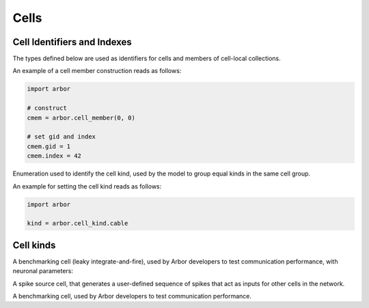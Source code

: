 .. _pycell:

Cells
=====================

Cell Identifiers and Indexes
----------------------------
The types defined below are used as identifiers for cells and members of cell-local collections.

.. module:: arbor

.. class:: cell_member

    .. function:: cell_member(gid, index)

        Construct a cell member with parameters :attr:`gid` and :attr:`index` for global identification of a cell-local item.

        Items of type :class:`cell_member` must:

        * be associated with a unique cell, identified by the member :attr:`gid`;
        * identify an item within a cell-local collection by the member :attr:`index`.

        An example is uniquely identifying a synapse in the model.
        Each synapse has a post-synaptic cell (with :attr:`gid`), and an :attr:`index` into the set of synapses on the post-synaptic cell.

        Lexographically ordered by :attr:`gid`, then :attr:`index`.

    .. attribute:: gid

        The global identifier of the cell.

    .. attribute:: index

        The cell-local index of the item.
        Local indices for items within a particular cell-local collection should be zero-based and numbered contiguously.

    An example of a cell member construction reads as follows:

    .. container:: example-code

        .. code-block:: python

            import arbor

            # construct
            cmem = arbor.cell_member(0, 0)

            # set gid and index
            cmem.gid = 1
            cmem.index = 42

.. class:: cell_kind

    Enumeration used to identify the cell kind, used by the model to group equal kinds in the same cell group.

    .. attribute:: cable

        A cell with morphology described by branching 1D cable segments.

    .. attribute:: lif

        A leaky-integrate and fire neuron.

    .. attribute:: spike_source

        A proxy cell that generates spikes from a spike sequence provided by the user.

    .. attribute:: benchmark

        A proxy cell used for benchmarking.

    An example for setting the cell kind reads as follows:

    .. container:: example-code

        .. code-block:: python

            import arbor

            kind = arbor.cell_kind.cable

Cell kinds
----------

.. class:: lif_cell

    A benchmarking cell (leaky integrate-and-fire), used by Arbor developers to test communication performance,
    with neuronal parameters:

    .. attribute:: tau_m

        Membrane potential decaying constant [ms].

    .. attribute:: V_th

        Firing threshold [mV].

    .. attribute:: C_m

        Membrane capacitance [pF].

    .. attribute:: E_L

        Resting potential [mV].

    .. attribute:: V_m

        Initial value of the Membrane potential [mV].

    .. attribute:: t_ref

        Refractory period [ms].

    .. attribute:: V_reset

        Reset potential [mV].

.. class:: spike_source_cell

    A spike source cell, that generates a user-defined sequence of spikes
    that act as inputs for other cells in the network.

    .. function:: spike_source_cell(schedule)

        Construct a spike source cell that generates spikes

        - at regular intervals (using an :class:`arbor.regular_schedule`)
        - at a sequence of user-defined times (using an :class:`arbor.explicit_schedule`)
        - at times defined by a Poisson sequence (using an :class:`arbor.poisson_schedule`)

        :param schedule: User-defined sequence of time points (choose from :class:`arbor.regular_schedule`, :class:`arbor.explicit_schedule`, or :class:`arbor.poisson_schedule`).

.. class:: benchmark_cell

    A benchmarking cell, used by Arbor developers to test communication performance.

    .. function:: benchmark_cell(schedule, realtime_ratio)

        A benchmark cell generates spikes at a user-defined sequence of time points:

        - at regular intervals (using an :class:`arbor.regular_schedule`)
        - at a sequence of user-defined times (using an :class:`arbor.explicit_schedule`)
        - at times defined by a Poisson sequence (using an :class:`arbor.poisson_schedule`)

        and the time taken to integrate a cell can be tuned by setting the parameter ``realtime_ratio``.

        :param schedule: User-defined sequence of time points (choose from :class:`arbor.regular_schedule`, :class:`arbor.explicit_schedule`, or :class:`arbor.poisson_schedule`).

        :param realtime_ratio: Time taken to integrate a cell, for example if ``realtime_ratio`` = 2, a cell will take 2 seconds of CPU time to simulate 1 second.

.. class:: cable_cell
    :noindex:
    See :ref:`pycable_cell`.

